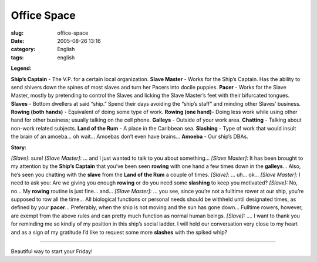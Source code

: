 Office Space
############
:slug: office-space
:date: 2005-08-26 13:16
:category: English
:tags: english

**Legend:**

**Ship’s Captain** - The V.P. for a certain local organization.
**Slave Master** - Works for the Ship’s Captain. Has the ability to send shivers down the spines of most slaves and turn her Pacers into docile puppies.
**Pacer** - Works for the Slave Master, mostly by pretending to control the Slaves and licking the Slave Master’s feet with their bifurcated tongues.
**Slaves** - Bottom dwellers at said “ship.” Spend their days avoiding the “ship’s staff” and minding other Slaves’ business.
**Rowing (both hands)** - Equivalent of doing some type of work.
**Rowing (one hand)**- Doing less work while using other hand for other business; usually talking on the cell phone.
**Galleys** - Outside of your work area.
**Chatting** - Talking about non-work related subjects.
**Land of the Rum** - A place in the Caribbean sea.
**Slashing** - Type of work that would insult the brain of an amoeba… oh wait… Amoebas don’t even have brains…
**Amoeba** - Our ship’s DBAs.

**Story:**

*[Slave]*: sure!
*[Slave Master]*: … and I just wanted to talk to you about something…
*[Slave Master]*: It has been brought to my attention by the **Ship’s Captain** that you’ve been seen **rowing** with one hand a few times down in the **galleys**\ … Also, he’s seen you chatting with the **slave** from the **Land of the Rum** a couple of times.
*[Slave]*: … uh… ok…
*[Slave Master]:* I need to ask you: Are we giving you enough **rowing** or do you need some **slashing** to keep you motivated?
*[Slave]:* No, no… My **rowing** routine is just fine… and…
*[Slave Master]:* … you see, since you’re not a fulltime rower at our ship, you’re supposed to row all the time… All biological functions or personal needs should be withheld until designated times, as defined by your **pacer**\ … Preferably, when the ship is not moving and the sun has gone down… Fulltime rowers, however, are exempt from the above rules and can pretty much function as normal human beings.
*[Slave]:* …. I want to thank you for reminding me so kindly of my position in this ship’s social ladder. I will hold our conversation very close to my heart and as a sign of my gratitude I’d like to request some more **slashes** with the spiked whip?

--------------

Beautiful way to start your Friday!
